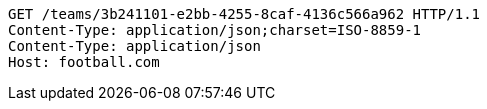 [source,http,options="nowrap"]
----
GET /teams/3b241101-e2bb-4255-8caf-4136c566a962 HTTP/1.1
Content-Type: application/json;charset=ISO-8859-1
Content-Type: application/json
Host: football.com

----